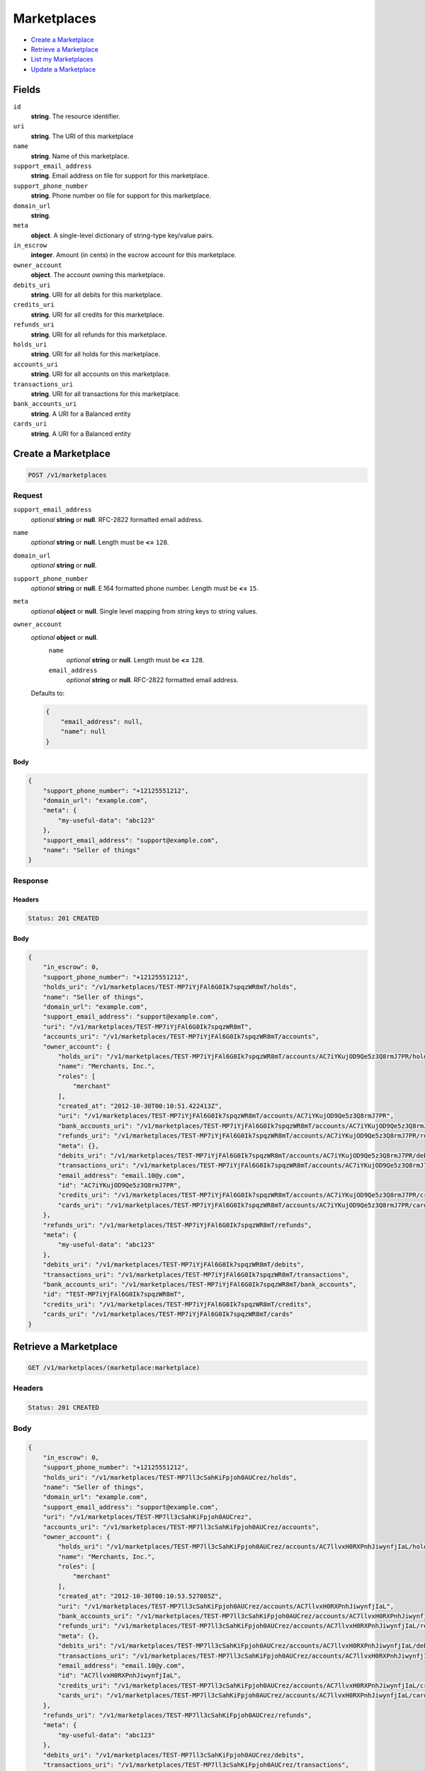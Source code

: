 Marketplaces
============

- `Create a Marketplace`_
- `Retrieve a Marketplace`_
- `List my Marketplaces`_
- `Update a Marketplace`_

Fields
------

``id`` 
    **string**. The resource identifier.  
 
``uri`` 
    **string**. The URI of this marketplace  
 
``name`` 
    **string**. Name of this marketplace. 
 
``support_email_address`` 
    **string**. Email address on file for support for this marketplace. 
 
``support_phone_number`` 
    **string**. Phone number on file for support for this marketplace. 
 
``domain_url`` 
    **string**.  
``meta`` 
    **object**. A single-level dictionary of string-type key/value pairs. 
 
``in_escrow`` 
    **integer**. Amount (in cents) in the escrow account for this marketplace. 
 
``owner_account`` 
    **object**. The account owning this marketplace.  
 
``debits_uri`` 
    **string**. URI for all debits for this marketplace. 
 
``credits_uri`` 
    **string**. URI for all credits for this marketplace. 
 
``refunds_uri`` 
    **string**. URI for all refunds for this marketplace. 
 
``holds_uri`` 
    **string**. URI for all holds for this marketplace. 
 
``accounts_uri`` 
    **string**. URI for all accounts on this marketplace. 
 
``transactions_uri`` 
    **string**. URI for all transactions for this marketplace. 
 
``bank_accounts_uri`` 
    **string**. A URI for a Balanced entity 
 
``cards_uri`` 
    **string**. A URI for a Balanced entity 
 

Create a Marketplace
--------------------

.. code:: 
 
    POST /v1/marketplaces 
 

Request
~~~~~~~

``support_email_address`` 
    *optional* **string** or **null**. RFC-2822 formatted email address. 
 
``name`` 
    *optional* **string** or **null**. Length must be **<=** ``128``. 
 
``domain_url`` 
    *optional* **string** or **null**.  
 
``support_phone_number`` 
    *optional* **string** or **null**. E.164 formatted phone number. Length must be **<=** ``15``. 
 
``meta`` 
    *optional* **object** or **null**. Single level mapping from string keys to string values. 
 
``owner_account`` 
    *optional* **object** or **null**.  
        ``name`` 
            *optional* **string** or **null**. Length must be **<=** ``128``. 
 
        ``email_address`` 
            *optional* **string** or **null**. RFC-2822 formatted email address. 
 
    Defaults to: 
 
    .. code:: javascript 
 
        { 
            "email_address": null, 
            "name": null 
        } 
 
 
 

Body 
^^^^ 
 
.. code:: javascript 
 
    { 
        "support_phone_number": "+12125551212",  
        "domain_url": "example.com",  
        "meta": { 
            "my-useful-data": "abc123" 
        },  
        "support_email_address": "support@example.com",  
        "name": "Seller of things" 
    } 
 

Response
~~~~~~~~

Headers 
^^^^^^^ 
 
.. code::  
 
    Status: 201 CREATED 
 
Body 
^^^^ 
 
.. code:: javascript 
 
    { 
        "in_escrow": 0,  
        "support_phone_number": "+12125551212",  
        "holds_uri": "/v1/marketplaces/TEST-MP7iYjFAl6G0Ik7spqzWR8mT/holds",  
        "name": "Seller of things",  
        "domain_url": "example.com",  
        "support_email_address": "support@example.com",  
        "uri": "/v1/marketplaces/TEST-MP7iYjFAl6G0Ik7spqzWR8mT",  
        "accounts_uri": "/v1/marketplaces/TEST-MP7iYjFAl6G0Ik7spqzWR8mT/accounts",  
        "owner_account": { 
            "holds_uri": "/v1/marketplaces/TEST-MP7iYjFAl6G0Ik7spqzWR8mT/accounts/AC7iYKujOD9Qe5z3Q8rmJ7PR/holds",  
            "name": "Merchants, Inc.",  
            "roles": [ 
                "merchant" 
            ],  
            "created_at": "2012-10-30T00:10:51.422413Z",  
            "uri": "/v1/marketplaces/TEST-MP7iYjFAl6G0Ik7spqzWR8mT/accounts/AC7iYKujOD9Qe5z3Q8rmJ7PR",  
            "bank_accounts_uri": "/v1/marketplaces/TEST-MP7iYjFAl6G0Ik7spqzWR8mT/accounts/AC7iYKujOD9Qe5z3Q8rmJ7PR/bank_accounts",  
            "refunds_uri": "/v1/marketplaces/TEST-MP7iYjFAl6G0Ik7spqzWR8mT/accounts/AC7iYKujOD9Qe5z3Q8rmJ7PR/refunds",  
            "meta": {},  
            "debits_uri": "/v1/marketplaces/TEST-MP7iYjFAl6G0Ik7spqzWR8mT/accounts/AC7iYKujOD9Qe5z3Q8rmJ7PR/debits",  
            "transactions_uri": "/v1/marketplaces/TEST-MP7iYjFAl6G0Ik7spqzWR8mT/accounts/AC7iYKujOD9Qe5z3Q8rmJ7PR/transactions",  
            "email_address": "email.10@y.com",  
            "id": "AC7iYKujOD9Qe5z3Q8rmJ7PR",  
            "credits_uri": "/v1/marketplaces/TEST-MP7iYjFAl6G0Ik7spqzWR8mT/accounts/AC7iYKujOD9Qe5z3Q8rmJ7PR/credits",  
            "cards_uri": "/v1/marketplaces/TEST-MP7iYjFAl6G0Ik7spqzWR8mT/accounts/AC7iYKujOD9Qe5z3Q8rmJ7PR/cards" 
        },  
        "refunds_uri": "/v1/marketplaces/TEST-MP7iYjFAl6G0Ik7spqzWR8mT/refunds",  
        "meta": { 
            "my-useful-data": "abc123" 
        },  
        "debits_uri": "/v1/marketplaces/TEST-MP7iYjFAl6G0Ik7spqzWR8mT/debits",  
        "transactions_uri": "/v1/marketplaces/TEST-MP7iYjFAl6G0Ik7spqzWR8mT/transactions",  
        "bank_accounts_uri": "/v1/marketplaces/TEST-MP7iYjFAl6G0Ik7spqzWR8mT/bank_accounts",  
        "id": "TEST-MP7iYjFAl6G0Ik7spqzWR8mT",  
        "credits_uri": "/v1/marketplaces/TEST-MP7iYjFAl6G0Ik7spqzWR8mT/credits",  
        "cards_uri": "/v1/marketplaces/TEST-MP7iYjFAl6G0Ik7spqzWR8mT/cards" 
    } 
 

Retrieve a Marketplace
----------------------

.. code:: 
 
    GET /v1/marketplaces/(marketplace:marketplace) 
 

Headers 
~~~~~~~ 
 
.. code::  
 
    Status: 201 CREATED 
 
Body 
~~~~ 
 
.. code:: javascript 
 
    { 
        "in_escrow": 0,  
        "support_phone_number": "+12125551212",  
        "holds_uri": "/v1/marketplaces/TEST-MP7ll3cSahKiFpjoh0AUCrez/holds",  
        "name": "Seller of things",  
        "domain_url": "example.com",  
        "support_email_address": "support@example.com",  
        "uri": "/v1/marketplaces/TEST-MP7ll3cSahKiFpjoh0AUCrez",  
        "accounts_uri": "/v1/marketplaces/TEST-MP7ll3cSahKiFpjoh0AUCrez/accounts",  
        "owner_account": { 
            "holds_uri": "/v1/marketplaces/TEST-MP7ll3cSahKiFpjoh0AUCrez/accounts/AC7llvxH0RXPnhJiwynfjIaL/holds",  
            "name": "Merchants, Inc.",  
            "roles": [ 
                "merchant" 
            ],  
            "created_at": "2012-10-30T00:10:53.527085Z",  
            "uri": "/v1/marketplaces/TEST-MP7ll3cSahKiFpjoh0AUCrez/accounts/AC7llvxH0RXPnhJiwynfjIaL",  
            "bank_accounts_uri": "/v1/marketplaces/TEST-MP7ll3cSahKiFpjoh0AUCrez/accounts/AC7llvxH0RXPnhJiwynfjIaL/bank_accounts",  
            "refunds_uri": "/v1/marketplaces/TEST-MP7ll3cSahKiFpjoh0AUCrez/accounts/AC7llvxH0RXPnhJiwynfjIaL/refunds",  
            "meta": {},  
            "debits_uri": "/v1/marketplaces/TEST-MP7ll3cSahKiFpjoh0AUCrez/accounts/AC7llvxH0RXPnhJiwynfjIaL/debits",  
            "transactions_uri": "/v1/marketplaces/TEST-MP7ll3cSahKiFpjoh0AUCrez/accounts/AC7llvxH0RXPnhJiwynfjIaL/transactions",  
            "email_address": "email.10@y.com",  
            "id": "AC7llvxH0RXPnhJiwynfjIaL",  
            "credits_uri": "/v1/marketplaces/TEST-MP7ll3cSahKiFpjoh0AUCrez/accounts/AC7llvxH0RXPnhJiwynfjIaL/credits",  
            "cards_uri": "/v1/marketplaces/TEST-MP7ll3cSahKiFpjoh0AUCrez/accounts/AC7llvxH0RXPnhJiwynfjIaL/cards" 
        },  
        "refunds_uri": "/v1/marketplaces/TEST-MP7ll3cSahKiFpjoh0AUCrez/refunds",  
        "meta": { 
            "my-useful-data": "abc123" 
        },  
        "debits_uri": "/v1/marketplaces/TEST-MP7ll3cSahKiFpjoh0AUCrez/debits",  
        "transactions_uri": "/v1/marketplaces/TEST-MP7ll3cSahKiFpjoh0AUCrez/transactions",  
        "bank_accounts_uri": "/v1/marketplaces/TEST-MP7ll3cSahKiFpjoh0AUCrez/bank_accounts",  
        "id": "TEST-MP7ll3cSahKiFpjoh0AUCrez",  
        "credits_uri": "/v1/marketplaces/TEST-MP7ll3cSahKiFpjoh0AUCrez/credits",  
        "cards_uri": "/v1/marketplaces/TEST-MP7ll3cSahKiFpjoh0AUCrez/cards" 
    } 
 

List my Marketplaces
--------------------

.. code:: 
 
    GET /v1/marketplaces 
 

Headers 
~~~~~~~ 
 
.. code::  
 
    Status: 200 OK 
 
Body 
~~~~ 
 
.. code:: javascript 
 
    { 
        "first_uri": "/v1/marketplaces?limit=10&offset=0",  
        "items": [ 
            { 
                "in_escrow": 9999999,  
                "support_phone_number": "1234321234",  
                "domain_url": "hiya.bom",  
                "name": "Some",  
                "support_email_address": "email.0@y.com",  
                "uri": "/v1/marketplaces/TEST-MP7nOJhH4zeJwBPUZXycAgyD",  
                "holds_uri": "/v1/marketplaces/TEST-MP7nOJhH4zeJwBPUZXycAgyD/holds",  
                "bank_accounts_uri": "/v1/marketplaces/TEST-MP7nOJhH4zeJwBPUZXycAgyD/bank_accounts",  
                "owner_account": { 
                    "holds_uri": "/v1/marketplaces/TEST-MP7nOJhH4zeJwBPUZXycAgyD/accounts/AC7nT7ujMfXZZe62ERlOoe4j/holds",  
                    "name": null,  
                    "roles": [ 
                        "merchant",  
                        "buyer" 
                    ],  
                    "created_at": "2012-10-30T00:10:55.787739Z",  
                    "uri": "/v1/marketplaces/TEST-MP7nOJhH4zeJwBPUZXycAgyD/accounts/AC7nT7ujMfXZZe62ERlOoe4j",  
                    "bank_accounts_uri": "/v1/marketplaces/TEST-MP7nOJhH4zeJwBPUZXycAgyD/accounts/AC7nT7ujMfXZZe62ERlOoe4j/bank_accounts",  
                    "refunds_uri": "/v1/marketplaces/TEST-MP7nOJhH4zeJwBPUZXycAgyD/accounts/AC7nT7ujMfXZZe62ERlOoe4j/refunds",  
                    "meta": {},  
                    "debits_uri": "/v1/marketplaces/TEST-MP7nOJhH4zeJwBPUZXycAgyD/accounts/AC7nT7ujMfXZZe62ERlOoe4j/debits",  
                    "transactions_uri": "/v1/marketplaces/TEST-MP7nOJhH4zeJwBPUZXycAgyD/accounts/AC7nT7ujMfXZZe62ERlOoe4j/transactions",  
                    "email_address": "email.2@y.com",  
                    "id": "AC7nT7ujMfXZZe62ERlOoe4j",  
                    "credits_uri": "/v1/marketplaces/TEST-MP7nOJhH4zeJwBPUZXycAgyD/accounts/AC7nT7ujMfXZZe62ERlOoe4j/credits",  
                    "cards_uri": "/v1/marketplaces/TEST-MP7nOJhH4zeJwBPUZXycAgyD/accounts/AC7nT7ujMfXZZe62ERlOoe4j/cards" 
                },  
                "refunds_uri": "/v1/marketplaces/TEST-MP7nOJhH4zeJwBPUZXycAgyD/refunds",  
                "meta": {},  
                "debits_uri": "/v1/marketplaces/TEST-MP7nOJhH4zeJwBPUZXycAgyD/debits",  
                "transactions_uri": "/v1/marketplaces/TEST-MP7nOJhH4zeJwBPUZXycAgyD/transactions",  
                "accounts_uri": "/v1/marketplaces/TEST-MP7nOJhH4zeJwBPUZXycAgyD/accounts",  
                "id": "TEST-MP7nOJhH4zeJwBPUZXycAgyD",  
                "credits_uri": "/v1/marketplaces/TEST-MP7nOJhH4zeJwBPUZXycAgyD/credits",  
                "cards_uri": "/v1/marketplaces/TEST-MP7nOJhH4zeJwBPUZXycAgyD/cards" 
            } 
        ],  
        "previous_uri": null,  
        "uri": "/v1/marketplaces?limit=10&offset=0",  
        "limit": 10,  
        "offset": 0,  
        "total": 1,  
        "next_uri": null,  
        "last_uri": "/v1/marketplaces?limit=10&offset=0" 
    } 
 

Update a Marketplace
--------------------

.. code:: 
 
    PUT /v1/marketplaces/(marketplace:marketplace) 
 

Request
~~~~~~~

``name`` 
    *optional* **string** or **null**. Length must be **<=** ``128``. 
 
``support_email_address`` 
    *optional* **string** or **null**. RFC-2822 formatted email address. 
 
``support_phone_number`` 
    *optional* **string** or **null**. E.164 formatted phone number. Length must be **<=** ``15``. 
 
``domain_url`` 
    *optional* **string** or **null**.  
 
``meta`` 
    *optional* **object** or **null**. Single level mapping from string keys to string values. 
 

Body 
^^^^ 
 
.. code:: javascript 
 
    { 
        "support_phone_number": "+18185551212",  
        "meta": { 
            "even-more-useful-data": "321cba" 
        },  
        "support_email_address": "faster-support@example.com",  
        "name": "Seller of thingz" 
    } 
 

Response
~~~~~~~~

Headers 
^^^^^^^ 
 
.. code::  
 
    Status: 200 OK 
 
Body 
^^^^ 
 
.. code:: javascript 
 
    { 
        "in_escrow": 9999999,  
        "support_phone_number": "+18185551212",  
        "holds_uri": "/v1/marketplaces/TEST-MP7tVnOcIG0bwq4bfCsgR3CH/holds",  
        "name": "Seller of thingz",  
        "domain_url": "hiya.bom",  
        "support_email_address": "faster-support@example.com",  
        "uri": "/v1/marketplaces/TEST-MP7tVnOcIG0bwq4bfCsgR3CH",  
        "accounts_uri": "/v1/marketplaces/TEST-MP7tVnOcIG0bwq4bfCsgR3CH/accounts",  
        "owner_account": { 
            "holds_uri": "/v1/marketplaces/TEST-MP7tVnOcIG0bwq4bfCsgR3CH/accounts/AC7tXWecRCoH2PinIKk5HggH/holds",  
            "name": null,  
            "roles": [ 
                "merchant",  
                "buyer" 
            ],  
            "created_at": "2012-10-30T00:11:01.191608Z",  
            "uri": "/v1/marketplaces/TEST-MP7tVnOcIG0bwq4bfCsgR3CH/accounts/AC7tXWecRCoH2PinIKk5HggH",  
            "bank_accounts_uri": "/v1/marketplaces/TEST-MP7tVnOcIG0bwq4bfCsgR3CH/accounts/AC7tXWecRCoH2PinIKk5HggH/bank_accounts",  
            "refunds_uri": "/v1/marketplaces/TEST-MP7tVnOcIG0bwq4bfCsgR3CH/accounts/AC7tXWecRCoH2PinIKk5HggH/refunds",  
            "meta": {},  
            "debits_uri": "/v1/marketplaces/TEST-MP7tVnOcIG0bwq4bfCsgR3CH/accounts/AC7tXWecRCoH2PinIKk5HggH/debits",  
            "transactions_uri": "/v1/marketplaces/TEST-MP7tVnOcIG0bwq4bfCsgR3CH/accounts/AC7tXWecRCoH2PinIKk5HggH/transactions",  
            "email_address": "email.2@y.com",  
            "id": "AC7tXWecRCoH2PinIKk5HggH",  
            "credits_uri": "/v1/marketplaces/TEST-MP7tVnOcIG0bwq4bfCsgR3CH/accounts/AC7tXWecRCoH2PinIKk5HggH/credits",  
            "cards_uri": "/v1/marketplaces/TEST-MP7tVnOcIG0bwq4bfCsgR3CH/accounts/AC7tXWecRCoH2PinIKk5HggH/cards" 
        },  
        "refunds_uri": "/v1/marketplaces/TEST-MP7tVnOcIG0bwq4bfCsgR3CH/refunds",  
        "meta": { 
            "even-more-useful-data": "321cba" 
        },  
        "debits_uri": "/v1/marketplaces/TEST-MP7tVnOcIG0bwq4bfCsgR3CH/debits",  
        "transactions_uri": "/v1/marketplaces/TEST-MP7tVnOcIG0bwq4bfCsgR3CH/transactions",  
        "bank_accounts_uri": "/v1/marketplaces/TEST-MP7tVnOcIG0bwq4bfCsgR3CH/bank_accounts",  
        "id": "TEST-MP7tVnOcIG0bwq4bfCsgR3CH",  
        "credits_uri": "/v1/marketplaces/TEST-MP7tVnOcIG0bwq4bfCsgR3CH/credits",  
        "cards_uri": "/v1/marketplaces/TEST-MP7tVnOcIG0bwq4bfCsgR3CH/cards" 
    } 
 

